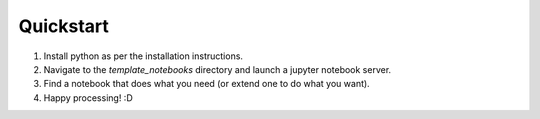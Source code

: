 Quickstart
================

1. Install python as per the installation instructions.
2. Navigate to the *template_notebooks* directory and launch a jupyter notebook server.
3. Find a notebook that does what you need (or extend one to do what you want).
4. Happy processing! :D
